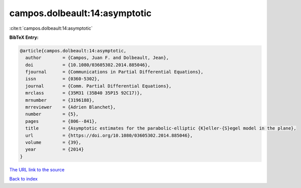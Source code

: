 campos.dolbeault:14:asymptotic
==============================

:cite:t:`campos.dolbeault:14:asymptotic`

**BibTeX Entry:**

.. code-block:: bibtex

   @article{campos.dolbeault:14:asymptotic,
     author        = {Campos, Juan F. and Dolbeault, Jean},
     doi           = {10.1080/03605302.2014.885046},
     fjournal      = {Communications in Partial Differential Equations},
     issn          = {0360-5302},
     journal       = {Comm. Partial Differential Equations},
     mrclass       = {35M31 (35B40 35P15 92C17)},
     mrnumber      = {3196188},
     mrreviewer    = {Adrien Blanchet},
     number        = {5},
     pages         = {806--841},
     title         = {Asymptotic estimates for the parabolic-elliptic {K}eller-{S}egel model in the plane},
     url           = {https://doi.org/10.1080/03605302.2014.885046},
     volume        = {39},
     year          = {2014}
   }

`The URL link to the source <https://doi.org/10.1080/03605302.2014.885046>`__


`Back to index <../By-Cite-Keys.html>`__
